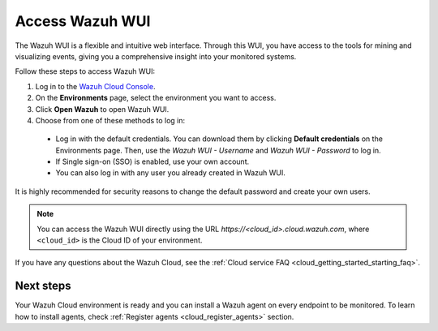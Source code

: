 .. _cloud_wui_access:

.. meta::
  :description: Learn more about how to get started with Wazuh Cloud Service. Explore the potential of Wazuh Cloud with your 14-day free trial.


Access Wazuh WUI
================

The Wazuh WUI is a flexible and intuitive web interface. Through this WUI, you have access to the tools for mining and visualizing events, giving you a comprehensive insight into your monitored systems.

Follow these steps to access Wazuh WUI:

#. Log in to the `Wazuh Cloud Console <https://console.cloud.wazuh.com/>`_.
#. On the **Environments** page, select the environment you want to access.
#. Click **Open Wazuh** to open Wazuh WUI.
#. Choose from one of these methods to log in:
  
  - Log in with the default credentials. You can download them by clicking **Default credentials** on the Environments page. Then, use the `Wazuh WUI - Username` and `Wazuh WUI - Password` to log in.
  - If Single sign-on (SSO) is enabled, use your own account.
  - You can also log in with any user you already created in Wazuh WUI.

It is highly recommended for security reasons to change the default password and create your own users. 

.. note:: You can access the Wazuh WUI directly using the URL *https://<cloud_id>.cloud.wazuh.com*, where ``<cloud_id>`` is the Cloud ID of your environment.


If you have any questions about the Wazuh Cloud, see the :ref:`Cloud service FAQ <cloud_getting_started_starting_faq>`.

Next steps
----------

Your Wazuh Cloud environment is ready and you can install a Wazuh agent on every endpoint to be monitored. To learn how to install agents, check :ref:`Register agents <cloud_register_agents>` section.